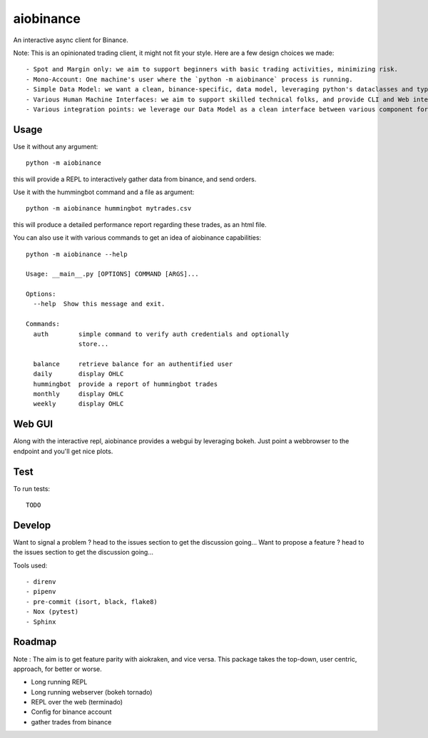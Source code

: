 aiobinance
==========

An interactive async client for Binance.

Note: This is an opinionated trading client, it might not fit your style.
Here are a few design choices we made::

- Spot and Margin only: we aim to support beginners with basic trading activities, minimizing risk.
- Mono-Account: One machine's user where the `python -m aiobinance` process is running.
- Simple Data Model: we want a clean, binance-specific, data model, leveraging python's dataclasses and types
- Various Human Machine Interfaces: we aim to support skilled technical folks, and provide CLI and Web interfaces
- Various integration points: we leverage our Data Model as a clean interface between various component for your trading activities.


Usage
-----

Use it without any argument::

  python -m aiobinance

this will provide a REPL to interactively gather data from binance, and send orders.


Use it with the hummingbot command and a file as argument::

  python -m aiobinance hummingbot mytrades.csv

this will produce a detailed performance report regarding these trades, as an html file.


You can also use it with various commands to get an idea of aiobinance capabilities::

    python -m aiobinance --help

    Usage: __main__.py [OPTIONS] COMMAND [ARGS]...

    Options:
      --help  Show this message and exit.

    Commands:
      auth        simple command to verify auth credentials and optionally
                  store...

      balance     retrieve balance for an authentified user
      daily       display OHLC
      hummingbot  provide a report of hummingbot trades
      monthly     display OHLC
      weekly      display OHLC


Web GUI
-------

Along with the interactive repl, aiobinance provides a webgui by leveraging bokeh.
Just point a webbrowser to the endpoint and you'll get nice plots.



Test
----

To run tests::

  TODO




Develop
-------

Want to signal a problem ? head to the issues section to get the discussion going...
Want to propose a feature ? head to the issues section to get the discussion going...

Tools used::

  - direnv
  - pipenv
  - pre-commit (isort, black, flake8)
  - Nox (pytest)
  - Sphinx

Roadmap
-------

Note : The aim is to get feature parity with aiokraken, and vice versa.
This package takes the top-down, user centric, approach, for better or worse.

- Long running REPL
- Long running webserver (bokeh tornado)
- REPL over the web (terminado)
- Config for binance account
- gather trades from binance
